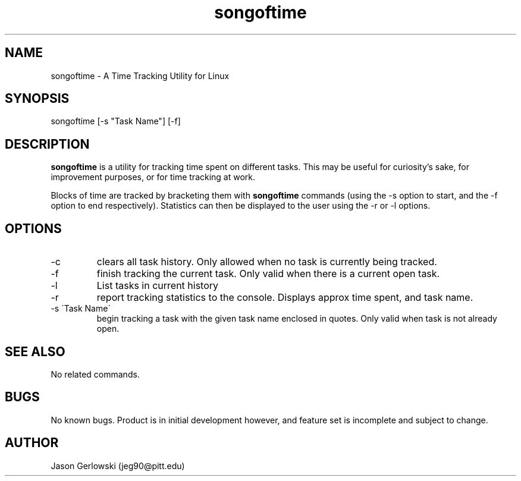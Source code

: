 .TH songoftime 1 "31 Dec 2012" "version 1.0"
.SH NAME
songoftime - A Time Tracking Utility for Linux
.SH SYNOPSIS
songoftime [-s "Task Name"] [-f] 
.SH DESCRIPTION
.B songoftime 
is a utility for tracking time spent on different tasks.  This may be useful for
curiosity's sake, for improvement purposes, or for time tracking at work.
.PP
Blocks of time are tracked by bracketing them with
.B songoftime
commands (using the -s option to start, and the -f option to end 
respectively).  Statistics can then be displayed to the user using the -r or -l
options.
.SH OPTIONS
.IP -c
clears all task history.  Only allowed when no task is currently being tracked.
.IP -f
finish tracking the current task.  Only valid when there is a current open task.
.IP -l
List tasks in current history
.IP -r
report tracking statistics to the console. Displays approx time spent, and task
name.
.IP "-s \'Task Name\' "
begin tracking a task with the given task name enclosed in quotes.  Only valid 
when task is not already open.
.SH SEE ALSO
No related commands.
.SH BUGS
No known bugs.  Product is in initial development however, and feature set
is incomplete and subject to change.
.SH AUTHOR
Jason Gerlowski (jeg90@pitt.edu)

